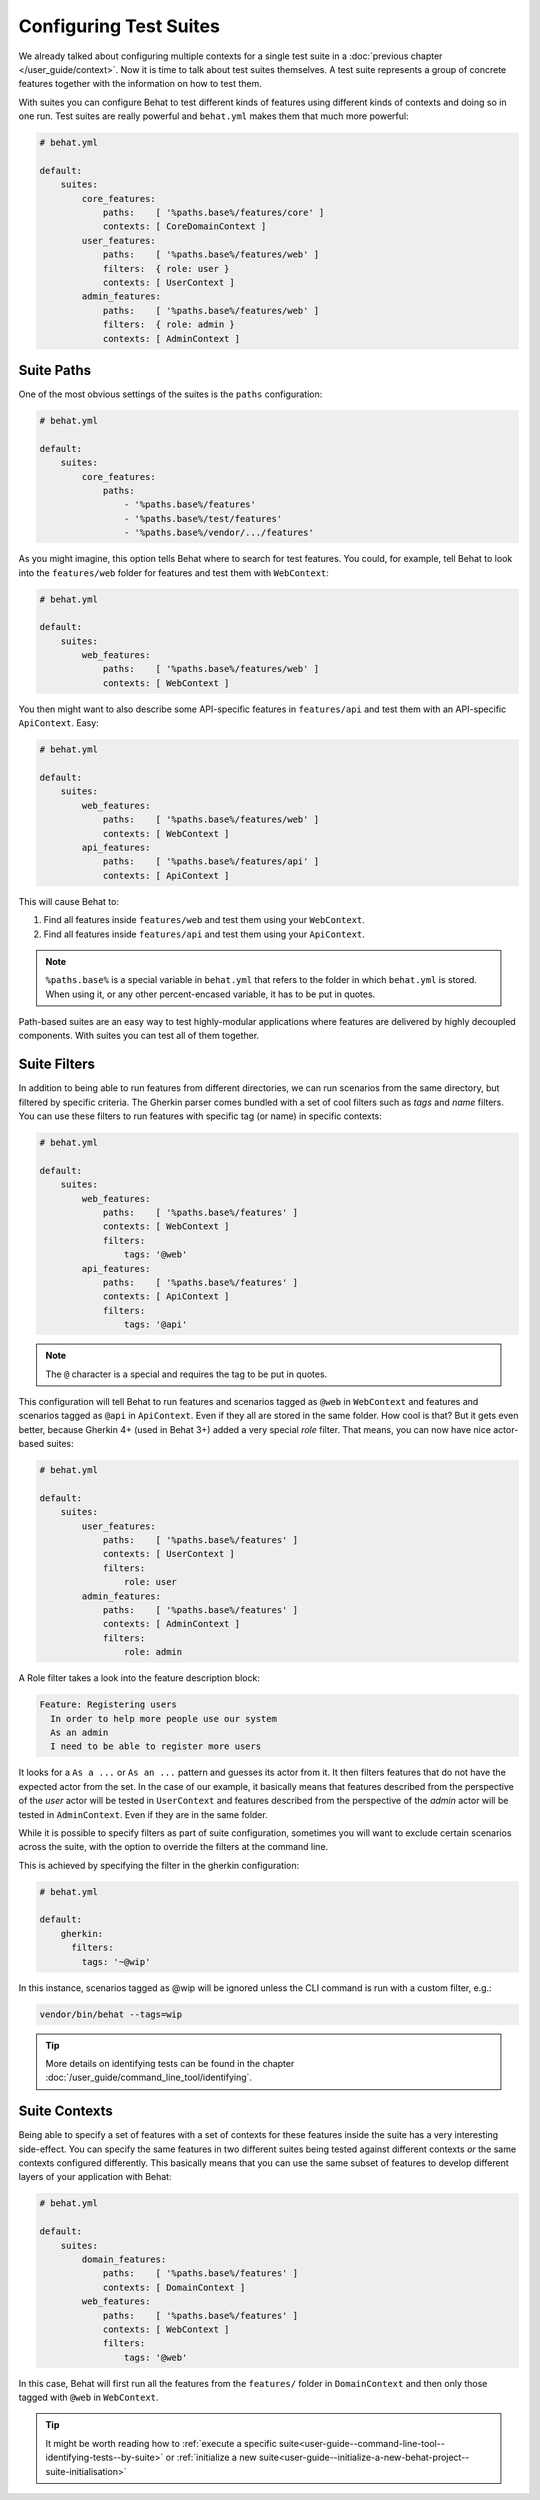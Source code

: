 Configuring Test Suites
=======================

We already talked about configuring multiple contexts for a single test
suite in a :doc:`previous chapter </user_guide/context>`. Now it is
time to talk about test suites themselves. A test suite represents a group of
concrete features together with the information on how to test them.

With suites you can configure Behat to test different kinds of features
using different kinds of contexts and doing so in one run. Test suites are
really powerful and ``behat.yml`` makes them that much more powerful:

.. code-block:: yaml

    # behat.yml

    default:
        suites:
            core_features:
                paths:    [ '%paths.base%/features/core' ]
                contexts: [ CoreDomainContext ]
            user_features:
                paths:    [ '%paths.base%/features/web' ]
                filters:  { role: user }
                contexts: [ UserContext ]
            admin_features:
                paths:    [ '%paths.base%/features/web' ]
                filters:  { role: admin }
                contexts: [ AdminContext ]

Suite Paths
-----------

One of the most obvious settings of the suites is the ``paths``
configuration:

.. code-block:: yaml

    # behat.yml

    default:
        suites:
            core_features:
                paths:
                    - '%paths.base%/features'
                    - '%paths.base%/test/features'
                    - '%paths.base%/vendor/.../features'

As you might imagine, this option tells Behat where to search for test features.
You could, for example, tell Behat to look into the
``features/web`` folder for features and test them with ``WebContext``:

.. code-block:: yaml

    # behat.yml

    default:
        suites:
            web_features:
                paths:    [ '%paths.base%/features/web' ]
                contexts: [ WebContext ]

You then might want to also describe some API-specific features in
``features/api`` and test them with an API-specific ``ApiContext``. Easy:

.. code-block:: yaml

    # behat.yml

    default:
        suites:
            web_features:
                paths:    [ '%paths.base%/features/web' ]
                contexts: [ WebContext ]
            api_features:
                paths:    [ '%paths.base%/features/api' ]
                contexts: [ ApiContext ]

This will cause Behat to:

#. Find all features inside ``features/web`` and test them using your
   ``WebContext``.

#. Find all features inside ``features/api`` and test them using your
   ``ApiContext``.

.. note::

    ``%paths.base%`` is a special variable in ``behat.yml`` that refers
    to the folder in which ``behat.yml`` is stored. When using it, or
    any other percent-encased variable, it has to be put in quotes.

Path-based suites are an easy way to test highly-modular applications
where features are delivered by highly decoupled components. With suites
you can test all of them together.

Suite Filters
-------------

In addition to being able to run features from different directories,
we can run scenarios from the same directory, but filtered by specific
criteria. The Gherkin parser comes bundled with a set of cool filters
such as *tags* and *name* filters. You can use these filters to run
features with specific tag (or name) in specific contexts:

.. code-block:: yaml

    # behat.yml

    default:
        suites:
            web_features:
                paths:    [ '%paths.base%/features' ]
                contexts: [ WebContext ]
                filters:
                    tags: '@web'
            api_features:
                paths:    [ '%paths.base%/features' ]
                contexts: [ ApiContext ]
                filters:
                    tags: '@api'

.. note::

    The ``@`` character is a special and requires the tag to be
    put in quotes.

This configuration will tell Behat to run features and scenarios
tagged as ``@web`` in ``WebContext`` and features and scenarios
tagged as ``@api`` in ``ApiContext``. Even if they all are stored
in the same folder. How cool is that? But it gets even better,
because Gherkin 4+ (used in Behat 3+) added a very special *role*
filter. That means, you can now have nice actor-based suites:

.. code-block:: yaml

    # behat.yml

    default:
        suites:
            user_features:
                paths:    [ '%paths.base%/features' ]
                contexts: [ UserContext ]
                filters:
                    role: user
            admin_features:
                paths:    [ '%paths.base%/features' ]
                contexts: [ AdminContext ]
                filters:
                    role: admin

A Role filter takes a look into the feature description block:

.. code-block:: gherkin

    Feature: Registering users
      In order to help more people use our system
      As an admin
      I need to be able to register more users

It looks for a ``As a ...`` or ``As an ...`` pattern and guesses its
actor from it. It then filters features that do not have the expected
actor from the set. In the case of our example, it basically means that
features described from the perspective of the *user* actor will
be tested in ``UserContext`` and features described from the
perspective of the *admin* actor will be tested in ``AdminContext``.
Even if they are in the same folder.

While it is possible to specify filters as part of suite configuration,
sometimes you will want to exclude certain scenarios across the suite, with the
option to override the filters at the command line.

This is achieved by specifying the filter in the gherkin configuration:

.. code-block:: yaml

    # behat.yml

    default:
        gherkin:
          filters:
            tags: '~@wip'

In this instance, scenarios tagged as @wip will be ignored unless the CLI
command is run with a custom filter, e.g.:

.. code-block:: bash

    vendor/bin/behat --tags=wip

.. tip::

   More details on identifying tests can be found in the chapter
   :doc:`/user_guide/command_line_tool/identifying`.

Suite Contexts
--------------

Being able to specify a set of features with a set of contexts for
these features inside the suite has a very interesting side-effect.
You can specify the same features in two different suites being tested
against different contexts *or* the same contexts configured differently.
This basically means that you can use the same subset of features to
develop different layers of your application with Behat:

.. code-block:: yaml

    # behat.yml

    default:
        suites:
            domain_features:
                paths:    [ '%paths.base%/features' ]
                contexts: [ DomainContext ]
            web_features:
                paths:    [ '%paths.base%/features' ]
                contexts: [ WebContext ]
                filters:
                    tags: '@web'

In this case, Behat will first run all the features from the ``features/``
folder in ``DomainContext`` and then only those tagged with ``@web`` in
``WebContext``.

.. tip::

   It might be worth reading how to :ref:`execute a specific
   suite<user-guide--command-line-tool--identifying-tests--by-suite>` or
   :ref:`initialize a new
   suite<user-guide--initialize-a-new-behat-project--suite-initialisation>`
